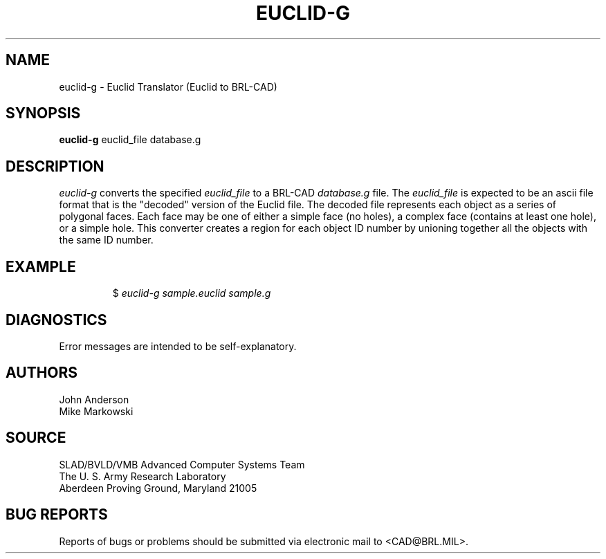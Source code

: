 .TH EUCLID-G 1 BRL-CAD
.SH NAME
euclid-g \- Euclid Translator (Euclid to BRL-CAD)
.SH SYNOPSIS
.B euclid-g
euclid_file database.g
.SH DESCRIPTION
.I euclid-g\^
converts the specified
.I euclid_file
to a BRL-CAD
.I database.g
file. The
.I euclid_file
is expected to be an ascii file format that is the "decoded" version
of the Euclid file. The decoded file represents each object as a series
of polygonal faces. Each face may be one of either a simple face (no holes),
a complex face (contains at least one hole), or a simple hole.
This converter creates a region for each object ID number by unioning
together all the objects with the same ID number.
.SH EXAMPLE
.RS
$ \|\fIeuclid-g \|sample.euclid \|sample.g\fP
.RE
.SH DIAGNOSTICS
Error messages are intended to be self-explanatory.
.SH AUTHORS
John Anderson
.br
Mike Markowski
.SH SOURCE
SLAD/BVLD/VMB Advanced Computer Systems Team
.br
The U. S. Army Research Laboratory
.br
Aberdeen Proving Ground, Maryland  21005
.SH "BUG REPORTS"
Reports of bugs or problems should be submitted via electronic
mail to <CAD@BRL.MIL>.
